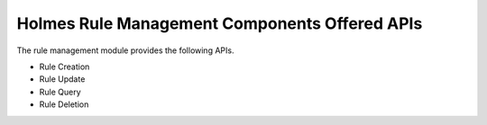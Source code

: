 Holmes Rule Management Components Offered APIs
==================================
The rule management module provides the following APIs.

* Rule Creation
* Rule Update
* Rule Query
* Rule Deletion

.. swaggerv2doc:: https://gerrit.onap.org/r/gitweb?p=holmes/rule-management.git;a=blob;f=rulemgt/src/main/resources/swagger.json